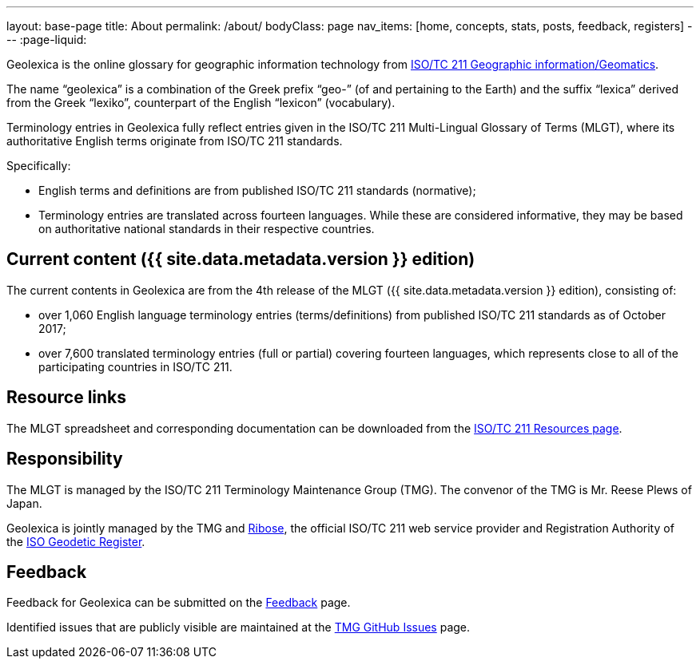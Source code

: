 ---
layout: base-page
title: About
permalink: /about/
bodyClass: page
nav_items: [home, concepts, stats, posts, feedback, registers]
---
:page-liquid:

Geolexica is the online glossary for geographic information technology from
https://www.iso.org/committee/54904.html[ISO/TC 211 Geographic information/Geomatics].

The name "`geolexica`" is a combination of the Greek prefix "`geo-`"
(of and pertaining to the Earth) and the suffix "`lexica`"
derived from the Greek "`lexiko`", counterpart of the English
"`lexicon`" (vocabulary).

Terminology entries in Geolexica fully reflect entries given in the
ISO/TC 211 Multi-Lingual Glossary of Terms (MLGT), where its
authoritative English terms originate from ISO/TC 211 standards.

Specifically:

* English terms and definitions are from published
  ISO/TC 211 standards (normative);

* Terminology entries are translated across fourteen languages.
  While these are considered informative, they may be based on
  authoritative national standards in their respective countries.


== Current content ({{ site.data.metadata.version }} edition)

The current contents in Geolexica are from the 4th release of the
MLGT ({{ site.data.metadata.version }} edition), consisting of:

* over 1,060 English language terminology entries (terms/definitions)
from published ISO/TC 211 standards as of October 2017;

* over 7,600 translated terminology entries (full or partial)
covering fourteen languages, which represents close to all of
the participating countries in ISO/TC 211.


== Resource links

The MLGT spreadsheet and corresponding documentation can be downloaded
from the
https://committee.iso.org/sites/tc211/home/re.html[ISO/TC 211 Resources page].


== Responsibility

The MLGT is managed by the ISO/TC 211 Terminology Maintenance Group (TMG).
The convenor of the TMG is Mr. Reese Plews of Japan.

Geolexica is jointly managed by the TMG and https://www.ribose.com[Ribose],
the official ISO/TC 211 web service provider and
Registration Authority of the
https://geodetic.isotc211.org[ISO Geodetic Register].


== Feedback

Feedback for Geolexica can be submitted on the
link:/feedback[Feedback] page.

Identified issues that are publicly visible are maintained at the
https://github.com/ISO-TC211/TMG/issues[TMG GitHub Issues] page.

